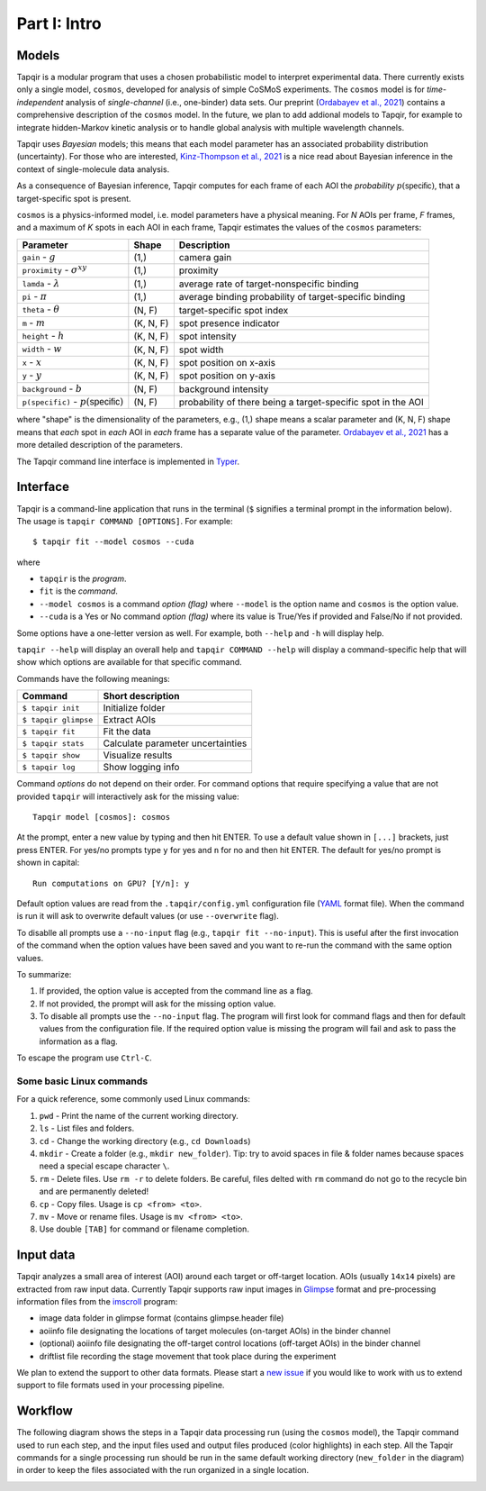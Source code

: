 Part I: Intro
=============

Models
------

Tapqir is a modular program that uses a chosen probabilistic model to interpret experimental data.
There currently exists only a single model, ``cosmos``, developed for analysis of simple CoSMoS
experiments. The ``cosmos`` model is for *time-independent* analysis of *single-channel* (i.e., one-binder)
data sets. Our preprint (`Ordabayev et al., 2021`_) contains a comprehensive description of the
``cosmos`` model. In the future, we plan to add addional models to Tapqir, for example to integrate
hidden-Markov kinetic analysis or to handle global analysis with multiple wavelength channels.

Tapqir uses *Bayesian* models; this means that each model parameter has an associated probability
distribution (uncertainty). For those who are interested, `Kinz-Thompson et al., 2021`_ is
a nice read about Bayesian inference in the context of single-molecule data analysis.

As a consequence of Bayesian inference, Tapqir computes for each frame of each AOI the *probability*
:math:`p(\mathsf{specific})`, that a target-specific spot is present.

``cosmos`` is a physics-informed model, i.e. model parameters have a physical meaning.
For *N* AOIs per frame, *F* frames, and a maximum of *K* spots in each AOI in each frame, 
Tapqir estimates the values of the ``cosmos`` parameters:

+------------------------+-----------+-------------------------------------+
| Parameter              | Shape     | Description                         |
+========================+===========+=====================================+
| ``gain`` - :math:`g`   | (1,)      | camera gain                         |
+------------------------+-----------+-------------------------------------+
| ``proximity`` - |prox| | (1,)      | proximity                           |
+------------------------+-----------+-------------------------------------+
| ``lamda`` - |ld|       | (1,)      | average rate of target-nonspecific  |
|                        |           | binding                             |
+------------------------+-----------+-------------------------------------+
| ``pi`` - :math:`\pi`   | (1,)      | average binding probability of      |
|                        |           | target-specific binding             |
+------------------------+-----------+-------------------------------------+
| ``theta`` - |theta|    | (N, F)    | target-specific spot index          |
+------------------------+-----------+-------------------------------------+
| ``m`` - :math:`m`      | (K, N, F) | spot presence indicator             |
+------------------------+-----------+-------------------------------------+
| ``height`` - :math:`h` | (K, N, F) | spot intensity                      |
+------------------------+-----------+-------------------------------------+
| ``width`` - :math:`w`  | (K, N, F) | spot width                          |
+------------------------+-----------+-------------------------------------+
| ``x`` - :math:`x`      | (K, N, F) | spot position on x-axis             |
+------------------------+-----------+-------------------------------------+
| ``y`` - :math:`y`      | (K, N, F) | spot position on y-axis             |
+------------------------+-----------+-------------------------------------+
| ``background`` - |b|   | (N, F)    | background intensity                |
+------------------------+-----------+-------------------------------------+
| ``p(specific)`` - |ps| | (N, F)    | probability of there being          |
|                        |           | a target-specific spot in the AOI   |
+------------------------+-----------+-------------------------------------+

where "shape" is the dimensionality of the parameters, e.g., (1,) shape means a scalar
parameter and (K, N, F) shape means that *each* spot in *each* AOI in *each* frame
has a separate value of the parameter. `Ordabayev et al., 2021`_ has a more detailed
description of the parameters.

.. |ps| replace:: :math:`p(\mathsf{specific})`
.. |theta| replace:: :math:`\theta`
.. |prox| replace:: :math:`\sigma^{xy}`
.. |ld| replace:: :math:`\lambda`
.. |b| replace:: :math:`b`

The Tapqir command line interface is implemented in `Typer`_.

Interface
---------

Tapqir is a command-line application that runs in the terminal (``$`` signifies a terminal prompt in
the information below). The usage is ``tapqir COMMAND [OPTIONS]``. For example::

    $ tapqir fit --model cosmos --cuda

where 

* ``tapqir`` is the *program*.
* ``fit`` is the *command*.
* ``--model cosmos`` is a command *option (flag)* where ``--model`` is the option name and ``cosmos`` is the option value.
* ``--cuda`` is a Yes or No command *option (flag)* where its value is True/Yes if provided and False/No if not provided.

Some options have a one-letter version as well. For example, both ``--help`` and ``-h`` will display help.

``tapqir --help`` will display an overall help and ``tapqir COMMAND --help`` will display
a command-specific help that will show which options are available for that specific command.

Commands have the following meanings:

+------------------------+-----------------------------------+
| Command                | Short description                 |
+========================+===================================+
| | ``$ tapqir init``    | Initialize folder                 |
+------------------------+-----------------------------------+
| | ``$ tapqir glimpse`` | Extract AOIs                      |
+------------------------+-----------------------------------+
| | ``$ tapqir fit``     | Fit the data                      |
+------------------------+-----------------------------------+
| | ``$ tapqir stats``   | Calculate parameter uncertainties |
+------------------------+-----------------------------------+
| | ``$ tapqir show``    | Visualize results                 |
+------------------------+-----------------------------------+
| | ``$ tapqir log``     | Show logging info                 |
+------------------------+-----------------------------------+

Command *options* do not depend on their order. For command options that require specifying a value
that are not provided ``tapqir`` will interactively ask for the missing value::

    Tapqir model [cosmos]: cosmos

At the prompt, enter a new value by typing and then hit ENTER. To use a default value shown in ``[...]``
brackets, just press ENTER. For yes/no prompts type ``y`` for yes and ``n`` for no and then hit ENTER.
The default for yes/no prompt is shown in capital::

    Run computations on GPU? [Y/n]: y

Default option values are read from the ``.tapqir/config.yml`` configuration file (`YAML`_ format file).
When the command is run it will ask to overwrite default values (or use ``--overwrite`` flag).

To disablle all prompts use a ``--no-input`` flag (e.g., ``tapqir fit --no-input``).
This is useful after the first invocation of the command when the option values have been saved and you
want to re-run the command with the same option values.

To summarize:

1. If provided, the option value is accepted from the command line as a flag.
2. If not provided, the prompt will ask for the missing option value.
3. To disable all prompts use the ``--no-input`` flag. The program will first look for command flags and then
   for default values from the configuration file. If the required option value is missing the program will
   fail and ask to pass the information as a flag.

To escape the program use ``Ctrl-C``.

Some basic Linux commands
^^^^^^^^^^^^^^^^^^^^^^^^^

For a quick reference, some commonly used Linux commands:

1. ``pwd`` - Print the name of the current working directory.
2. ``ls`` - List files and folders.
3. ``cd`` - Change the working directory (e.g., ``cd Downloads``)
4. ``mkdir`` - Create a folder (e.g., ``mkdir new_folder``). Tip: try to avoid spaces in file & folder
   names because spaces need a special escape character ``\``.
5. ``rm`` - Delete files. Use ``rm -r`` to delete folders. Be careful, files delted with ``rm`` command
   do not go to the recycle bin and are permanently deleted!
6. ``cp`` - Copy files. Usage is ``cp <from> <to>``.
7. ``mv`` - Move or rename files. Usage is ``mv <from> <to>``.
8. Use double ``[TAB]`` for command or filename completion.

Input data
----------

Tapqir analyzes a small area of interest (AOI) around each target or off-target location. AOIs (usually ``14x14`` pixels)
are extracted from raw input data. Currently Tapqir supports raw input images in `Glimpse`_ format and pre-processing
information files from the `imscroll`_ program:

* image data folder in glimpse format (contains glimpse.header file)
* aoiinfo file designating the locations of target molecules (on-target AOIs) in the binder channel
* (optional) aoiinfo file designating the off-target control locations (off-target AOIs) in the binder channel
* driftlist file recording the stage movement that took place during the experiment

We plan to extend the support to other data formats. Please start a `new issue`_ if you would like to work with us 
to extend support to file formats used in your processing pipeline.

Workflow
--------

The following diagram shows the steps in a Tapqir data processing run (using the ``cosmos`` model), the Tapqir command
used to run each step, and the input files used and output files produced (color highlights) in each step. All the
Tapqir commands for a single processing run should be run in the same default working directory (``new_folder`` in
the diagram) in order to keep the files associated with the run organized in a single location.

.. image:: ../Tapqir_workflow.png
   :alt: Tapqir workflow

.. _Ordabayev et al., 2021: https://doi.org/10.1101/2021.09.30.462536 
.. _Kinz-Thompson et al., 2021: https://doi.org/10.1146/annurev-biophys-082120-103921
.. _Bingham et al., 2019: https://jmlr.org/papers/v20/18-403.html
.. _Typer: https://typer.tiangolo.com/
.. _YAML: https://docs.ansible.com/ansible/latest/reference_appendices/YAMLSyntax.html
.. _Glimpse: https://github.com/gelles-brandeis/Glimpse
.. _imscroll: https://github.com/gelles-brandeis/CoSMoS_Analysis/wiki
.. _new issue: https://github.com/gelles-brandeis/tapqir/issues/new/choose
